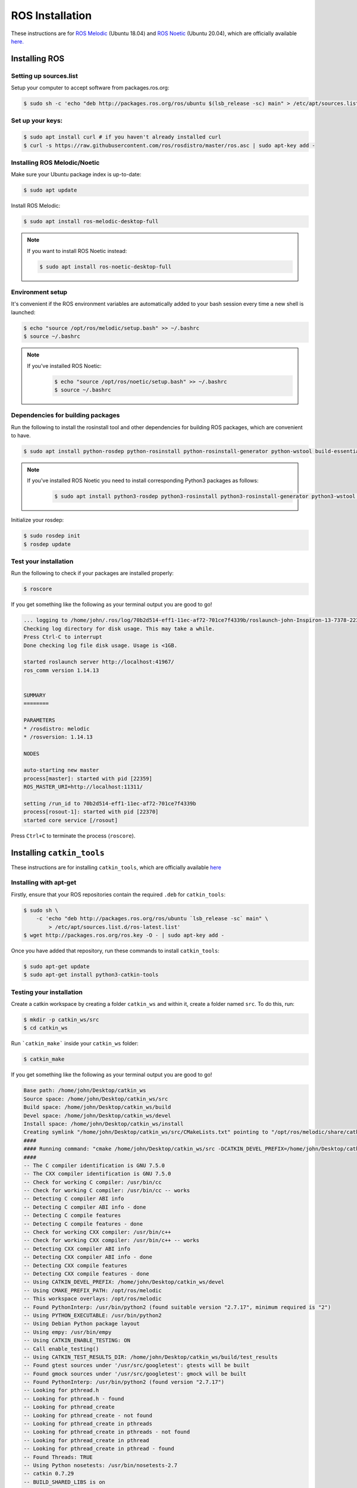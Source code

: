 ROS Installation
================


These instructions are for `ROS Melodic <http://wiki.ros.org/melodic/Installation/Ubuntu>`_ (Ubuntu 18.04) and `ROS Noetic <http://wiki.ros.org/noetic/Installation/Ubuntu>`_ (Ubuntu 20.04), which are officially available `here. <http://wiki.ros.org/ROS/Installation>`_ 


Installing ROS
---------------

Setting up sources.list
^^^^^^^^^^^^^^^^^^^^^^^

Setup your computer to accept software from packages.ros.org:

.. code-block:: bash

    $ sudo sh -c 'echo "deb http://packages.ros.org/ros/ubuntu $(lsb_release -sc) main" > /etc/apt/sources.list.d/ros-latest.list'

Set up your keys:
^^^^^^^^^^^^^^^^^
.. code-block:: bash

    $ sudo apt install curl # if you haven't already installed curl
    $ curl -s https://raw.githubusercontent.com/ros/rosdistro/master/ros.asc | sudo apt-key add -


Installing ROS Melodic/Noetic
^^^^^^^^^^^^^^^^^^^^^^^^^^^^^
Make sure your Ubuntu package index is up-to-date: 


.. code-block:: bash

    $ sudo apt update

Install ROS Melodic:

.. code-block:: bash

    $ sudo apt install ros-melodic-desktop-full

.. note::
    If you want to install ROS Noetic instead:

    .. code-block:: bash

        $ sudo apt install ros-noetic-desktop-full    

Environment setup 
^^^^^^^^^^^^^^^^^

It's convenient if the ROS environment variables are automatically added to your bash session every time a new shell is launched:   

.. code-block:: bash

    $ echo "source /opt/ros/melodic/setup.bash" >> ~/.bashrc
    $ source ~/.bashrc

.. note::
    If you've installed ROS Noetic:
        .. code-block:: bash

            $ echo "source /opt/ros/noetic/setup.bash" >> ~/.bashrc
            $ source ~/.bashrc    

Dependencies for building packages
^^^^^^^^^^^^^^^^^^^^^^^^^^^^^^^^^^
Run the following to install the rosinstall tool and other dependencies for building ROS packages, which are convenient to have.

.. code-block:: bash 

    $ sudo apt install python-rosdep python-rosinstall python-rosinstall-generator python-wstool build-essential

.. note::
    If you've installed ROS Noetic you need to install corresponding Python3 packages as follows:
        .. code-block:: bash

            $ sudo apt install python3-rosdep python3-rosinstall python3-rosinstall-generator python3-wstool build-essential    

Initialize your rosdep:

.. code-block:: bash 

    $ sudo rosdep init
    $ rosdep update

Test your installation
^^^^^^^^^^^^^^^^^^^^^^
Run the following to check if your packages are installed properly:

.. code-block:: bash 

    $ roscore

If you get something like the following as your terminal output you are good to go!

.. code-block:: bash 

    ... logging to /home/john/.ros/log/70b2d514-eff1-11ec-af72-701ce7f4339b/roslaunch-john-Inspiron-13-7378-22339.log
    Checking log directory for disk usage. This may take a while.
    Press Ctrl-C to interrupt
    Done checking log file disk usage. Usage is <1GB.

    started roslaunch server http://localhost:41967/
    ros_comm version 1.14.13


    SUMMARY
    ========

    PARAMETERS
    * /rosdistro: melodic
    * /rosversion: 1.14.13

    NODES

    auto-starting new master
    process[master]: started with pid [22359]
    ROS_MASTER_URI=http://localhost:11311/

    setting /run_id to 70b2d514-eff1-11ec-af72-701ce7f4339b
    process[rosout-1]: started with pid [22370]
    started core service [/rosout]

Press ``Ctrl+C`` to terminate the process (``roscore``).



Installing ``catkin_tools``
---------------------------
These instructions are for installing ``catkin_tools``, which are officially available `here  <https://catkin-tools.readthedocs.io/en/latest/installing.html>`_ 

Installing with apt-get
^^^^^^^^^^^^^^^^^^^^^^^

Firstly, ensure that your ROS repositories contain the required ``.deb`` for ``catkin_tools``:

.. code-block:: bash

    $ sudo sh \
        -c 'echo "deb http://packages.ros.org/ros/ubuntu `lsb_release -sc` main" \
            > /etc/apt/sources.list.d/ros-latest.list'
    $ wget http://packages.ros.org/ros.key -O - | sudo apt-key add -

Once you have added that repository, run these commands to install ``catkin_tools``:

.. code-block:: bash

    $ sudo apt-get update
    $ sudo apt-get install python3-catkin-tools

Testing your installation
^^^^^^^^^^^^^^^^^^^^^^^^^

Create a catkin workspace by creating a folder ``catkin_ws`` and within it, create a folder named ``src``. To do this, run:

.. code-block:: bash

    $ mkdir -p catkin_ws/src
    $ cd catkin_ws

Run ```catkin_make``` inside your ``catkin_ws`` folder:

.. code-block:: bash

    $ catkin_make

If you get something like the following as your terminal output you are good to go!

.. code-block:: bash

    Base path: /home/john/Desktop/catkin_ws
    Source space: /home/john/Desktop/catkin_ws/src
    Build space: /home/john/Desktop/catkin_ws/build
    Devel space: /home/john/Desktop/catkin_ws/devel
    Install space: /home/john/Desktop/catkin_ws/install
    Creating symlink "/home/john/Desktop/catkin_ws/src/CMakeLists.txt" pointing to "/opt/ros/melodic/share/catkin/cmake/toplevel.cmake"
    ####
    #### Running command: "cmake /home/john/Desktop/catkin_ws/src -DCATKIN_DEVEL_PREFIX=/home/john/Desktop/catkin_ws/devel -DCMAKE_INSTALL_PREFIX=/home/john/Desktop/catkin_ws/install -G Unix Makefiles" in "/home/john/Desktop/catkin_ws/build"
    ####
    -- The C compiler identification is GNU 7.5.0
    -- The CXX compiler identification is GNU 7.5.0
    -- Check for working C compiler: /usr/bin/cc
    -- Check for working C compiler: /usr/bin/cc -- works
    -- Detecting C compiler ABI info
    -- Detecting C compiler ABI info - done
    -- Detecting C compile features
    -- Detecting C compile features - done
    -- Check for working CXX compiler: /usr/bin/c++
    -- Check for working CXX compiler: /usr/bin/c++ -- works
    -- Detecting CXX compiler ABI info
    -- Detecting CXX compiler ABI info - done
    -- Detecting CXX compile features
    -- Detecting CXX compile features - done
    -- Using CATKIN_DEVEL_PREFIX: /home/john/Desktop/catkin_ws/devel
    -- Using CMAKE_PREFIX_PATH: /opt/ros/melodic
    -- This workspace overlays: /opt/ros/melodic
    -- Found PythonInterp: /usr/bin/python2 (found suitable version "2.7.17", minimum required is "2") 
    -- Using PYTHON_EXECUTABLE: /usr/bin/python2
    -- Using Debian Python package layout
    -- Using empy: /usr/bin/empy
    -- Using CATKIN_ENABLE_TESTING: ON
    -- Call enable_testing()
    -- Using CATKIN_TEST_RESULTS_DIR: /home/john/Desktop/catkin_ws/build/test_results
    -- Found gtest sources under '/usr/src/googletest': gtests will be built
    -- Found gmock sources under '/usr/src/googletest': gmock will be built
    -- Found PythonInterp: /usr/bin/python2 (found version "2.7.17") 
    -- Looking for pthread.h
    -- Looking for pthread.h - found
    -- Looking for pthread_create
    -- Looking for pthread_create - not found
    -- Looking for pthread_create in pthreads
    -- Looking for pthread_create in pthreads - not found
    -- Looking for pthread_create in pthread
    -- Looking for pthread_create in pthread - found
    -- Found Threads: TRUE  
    -- Using Python nosetests: /usr/bin/nosetests-2.7
    -- catkin 0.7.29
    -- BUILD_SHARED_LIBS is on
    -- BUILD_SHARED_LIBS is on
    -- Configuring done
    -- Generating done
    -- Build files have been written to: /home/john/Desktop/catkin_ws/build
    ####
    #### Running command: "make -j4 -l4" in "/home/john/Desktop/catkin_ws/build"
    ####

FAQs
----
